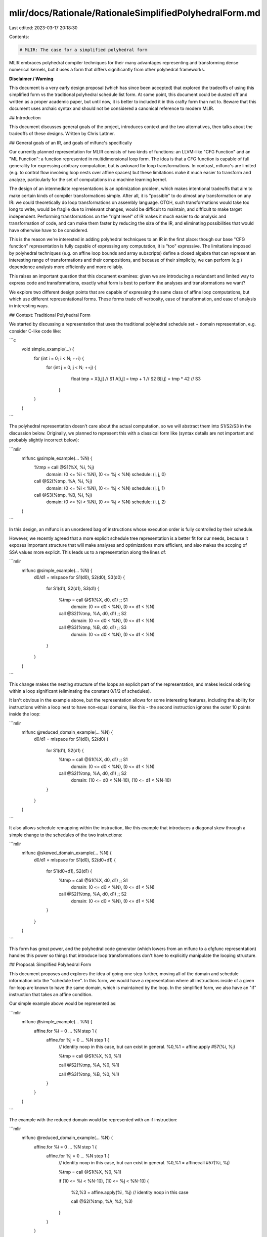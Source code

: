 mlir/docs/Rationale/RationaleSimplifiedPolyhedralForm.md
========================================================

Last edited: 2023-03-17 20:18:30

Contents:

.. code-block:: md

    # MLIR: The case for a simplified polyhedral form

MLIR embraces polyhedral compiler techniques for their many advantages
representing and transforming dense numerical kernels, but it uses a form that
differs significantly from other polyhedral frameworks.

**Disclaimer / Warning**

This document is a very early design proposal (which has since been accepted)
that explored the tradeoffs of using this simplified form vs the traditional
polyhedral schedule list form. At some point, this document could be dusted off
and written as a proper academic paper, but until now, it is better to included
it in this crafty form than not to. Beware that this document uses archaic
syntax and should not be considered a canonical reference to modern MLIR.

## Introduction

This document discusses general goals of the project, introduces context and the
two alternatives, then talks about the tradeoffs of these designs. Written by
Chris Lattner.

## General goals of an IR, and goals of mlfunc's specifically

Our currently planned representation for MLIR consists of two kinds of
functions: an LLVM-like "CFG Function" and an "ML Function": a function
represented in multidimensional loop form. The idea is that a CFG function is
capable of full generality for expressing arbitrary computation, but is awkward
for loop transformations. In contrast, mlfunc's are limited (e.g. to control
flow involving loop nests over affine spaces) but these limitations make it much
easier to transform and analyze, particularly for the set of computations in a
machine learning kernel.

The design of an intermediate representations is an optimization problem, which
makes intentional tradeoffs that aim to make certain kinds of compiler
transformations simple. After all, it is "possible" to do almost any
transformation on any IR: we could theoretically do loop transformations on
assembly language. OTOH, such transformations would take too long to write,
would be fragile due to irrelevant changes, would be difficult to maintain, and
difficult to make target independent. Performing transformations on the "right
level" of IR makes it much easier to do analysis and transformation of code, and
can make them faster by reducing the size of the IR, and eliminating
possibilities that would have otherwise have to be considered.

This is the reason we're interested in adding polyhedral techniques to an IR in
the first place: though our base "CFG function" representation is fully capable
of expressing any computation, it is "too" expressive. The limitations imposed
by polyhedral techniques (e.g. on affine loop bounds and array subscripts)
define a closed algebra that can represent an interesting range of
transformations and their compositions, and because of their simplicity, we can
perform (e.g.) dependence analysis more efficiently and more reliably.

This raises an important question that this document examines: given we are
introducing a redundant and limited way to express code and transformations,
exactly what form is best to perform the analyses and transformations we want?

We explore two different design points that are capable of expressing the same
class of affine loop computations, but which use different representational
forms. These forms trade off verbosity, ease of transformation, and ease of
analysis in interesting ways.

## Context: Traditional Polyhedral Form

We started by discussing a representation that uses the traditional polyhedral
schedule set + domain representation, e.g. consider C-like code like:

```c
  void simple_example(...) {
    for (int i = 0; i < N; ++i) {
      for (int j = 0; j < N; ++j) {
         float tmp = X[i,j]    // S1
         A[i,j] = tmp + 1      // S2
         B[i,j] = tmp * 42     // S3
       }
    }
  }
```

The polyhedral representation doesn't care about the actual computation, so we
will abstract them into S1/S2/S3 in the discussion below. Originally, we planned
to represent this with a classical form like (syntax details are not important
and probably slightly incorrect below):

```mlir
  mlfunc @simple_example(... %N) {
    %tmp = call @S1(%X, %i, %j)
      domain: (0 <= %i < %N), (0 <= %j < %N)
      schedule: (i, j, 0)

    call @S2(%tmp, %A, %i, %j)
      domain: (0 <= %i < %N), (0 <= %j < %N)
      schedule: (i, j, 1)

    call @S3(%tmp, %B, %i, %j)
      domain: (0 <= %i < %N), (0 <= %j < %N)
      schedule: (i, j, 2)
  }
```

In this design, an mlfunc is an unordered bag of instructions whose execution
order is fully controlled by their schedule.

However, we recently agreed that a more explicit schedule tree representation is
a better fit for our needs, because it exposes important structure that will
make analyses and optimizations more efficient, and also makes the scoping of
SSA values more explicit. This leads us to a representation along the lines of:

```mlir
  mlfunc @simple_example(... %N) {
    d0/d1 = mlspace
    for S1(d0), S2(d0), S3(d0) {
      for S1(d1), S2(d1), S3(d1) {

        %tmp = call @S1(%X, d0, d1)      ;; S1
          domain: (0 <= d0 < %N), (0 <= d1 < %N)

        call @S2(%tmp, %A, d0, d1)      ;; S2
          domain: (0 <= d0 < %N), (0 <= d1 < %N)

        call @S3(%tmp, %B, d0, d1)      ;; S3
          domain: (0 <= d0 < %N), (0 <= d1 < %N)
      }
    }
  }
```

This change makes the nesting structure of the loops an explicit part of the
representation, and makes lexical ordering within a loop significant
(eliminating the constant 0/1/2 of schedules).

It isn't obvious in the example above, but the representation allows for some
interesting features, including the ability for instructions within a loop nest
to have non-equal domains, like this - the second instruction ignores the outer
10 points inside the loop:

```mlir
  mlfunc @reduced_domain_example(... %N) {
    d0/d1 = mlspace
    for S1(d0), S2(d0) {
      for S1(d1), S2(d1) {
        %tmp = call @S1(%X, d0, d1)    ;; S1
          domain: (0 <= d0 < %N), (0 <= d1 < %N)

        call @S2(%tmp, %A, d0, d1)      ;; S2
          domain: (10 <= d0 < %N-10), (10 <= d1 < %N-10)
      }
    }
  }
```

It also allows schedule remapping within the instruction, like this example that
introduces a diagonal skew through a simple change to the schedules of the two
instructions:

```mlir
  mlfunc @skewed_domain_example(... %N) {
    d0/d1 = mlspace
    for S1(d0), S2(d0+d1) {
      for S1(d0+d1), S2(d1) {
        %tmp = call @S1(%X, d0, d1)    ;; S1
          domain: (0 <= d0 < %N), (0 <= d1 < %N)

        call @S2(%tmp, %A, d0, d1)      ;; S2
          domain: (0 <= d0 < %N), (0 <= d1 < %N)
      }
    }
  }
```

This form has great power, and the polyhedral code generator (which lowers from
an mlfunc to a cfgfunc representation) handles this power so things that
introduce loop transformations don't have to explicitly manipulate the looping
structure.

## Proposal: Simplified Polyhedral Form

This document proposes and explores the idea of going one step further, moving
all of the domain and schedule information into the "schedule tree". In this
form, we would have a representation where all instructions inside of a given
for-loop are known to have the same domain, which is maintained by the loop. In
the simplified form, we also have an "if" instruction that takes an affine
condition.

Our simple example above would be represented as:

```mlir
  mlfunc @simple_example(... %N) {
    affine.for %i = 0 ... %N step 1 {
      affine.for %j = 0 ... %N step 1 {
        // identity noop in this case, but can exist in general.
        %0,%1 = affine.apply #57(%i, %j)

        %tmp = call @S1(%X, %0, %1)

        call @S2(%tmp, %A, %0, %1)

        call @S3(%tmp, %B, %0, %1)
      }
    }
  }
```

The example with the reduced domain would be represented with an if instruction:

```mlir
  mlfunc @reduced_domain_example(... %N) {
    affine.for %i = 0 ... %N step 1 {
      affine.for %j = 0 ... %N step 1 {
        // identity noop in this case, but can exist in general.
        %0,%1 = affinecall #57(%i, %j)

        %tmp = call @S1(%X, %0, %1)

        if (10 <= %i < %N-10), (10 <= %j < %N-10) {

          %2,%3 = affine.apply(%i, %j)    // identity noop in this case

          call @S2(%tmp, %A, %2, %3)
        }
      }
    }
  }
```

These IRs represent exactly the same information, and use a similar information
density. The 'traditional' form introduces an extra level of abstraction
(schedules and domains) that make it easy to transform instructions at the
expense of making it difficult to reason about how those instructions will come
out after code generation. With the simplified form, transformations have to do
parts of code generation inline with their transformation: instead of simply
changing a schedule to **(i+j, j)** to get skewing, you'd have to generate this
code explicitly (potentially implemented by making polyhedral codegen a library
that transformations call into):

```mlir
mlfunc @skewed_domain_example(... %N) {
  affine.for %t1 = 0 ... 2*N-2 step 1 {
    affine.for %t2 = max(0, t1-N+1) ... min(N, t1) step 1 {
      (%i, %j) = (%t1-%t2, %t2)
      ...
    }
  }
}
```

## Evaluation

Both of these forms are capable of expressing the same class of computation:
multidimensional loop nests with affine loop bounds and affine memory
references. That said, they pose very different tradeoffs in other ways.

### Commonality: can express same computation

Both of these can express the same sorts of computation, e.g. kernels written in
one form are representable in the other form in all cases.

### Commonality: dependence analysis

These representations both use affine functions for data layout mapping and
access subscripts, and dependence analysis works the same way.

### Commonality: difficulty of determining optimal transformation series

One major challenge in performance of optimization of this sort of code is
choosing the ordering and behavior of various loop transformations that get
applied. There are non-local effects of every decision, and neither
representation helps solve this inherently hard problem.

### Commonality: compactness of IR

In the cases that are most relevant to us (hyper rectangular spaces) these forms
are directly equivalent: a traditional instruction with a limited domain (e.g.
the "reduced_domain_example" above) ends up having one level of ML 'if' inside
its loops. The simplified form pays for this by eliminating schedules and
domains from the IR. Both forms allow code duplication to reduce dynamic
branches in the IR: the traditional approach allows instruction splitting, the
simplified form supports instruction duplication.

It is important to point out that the traditional form wins on compactness in
the extreme cases: e.g. the loop skewing case. These cases will be rare in
practice for our workloads, and are exactly the cases that downstream
transformations want to be explicit about what they are doing.

### Simplicity of code generation

A key final stage of an mlfunc is its conversion to a CFG function, which is
required as part of lowering to the target machine. The simplified form has a
clear advantage here: the IR has a direct correspondence to the structure of the
generated code.

In contrast, the traditional form has significant complexity in the lowering
process to a CFG function, because the verbosity not imbued in the IR needs to
come out during code generation. Code generation from ISL shows that it is
possible to do this, but it is a non-trivial transformation.

### Ease of transformation

An advantage for the traditional form is that it is easier to perform certain
transformations on it: skewing and tiling are just transformations on the
schedule of the instructions in question, it doesn't require changing the loop
structure.

In practice, the simplified form requires moving the complexity of code
generation into the transformations themselves - this is sometimes trivial,
sometimes involved. The author believes that this should be possible by making
the code generation algorithms themselves be library functions that
transformations call into, instead of an opaque block that happens at the end of
the mlfunc processing.

Also, the sorts of transformations performed today by XLA (including tiling,
padding, unrolling, and other rectangular transformations) should be easy enough
to implement on either representation. The only cases that are a challenge are
more advanced cases like skewing, e.g. for DMA data movement generation.

### Ease of analysis: Cost models

The simplified form is much easier for analyses and transformations to build
cost models for (e.g. answering the question of "how much code bloat will be
caused by unrolling a loop at this level?"), because it is easier to predict
what target code will be generated. With the traditional form, these analyses
will have to anticipate what polyhedral codegen will do to a set of instructions
under consideration: something that is non-trivial in the interesting cases in
question (see "Cost of code generation").

### Cost of code generation

State of the art polyhedral code generation is
[expensive and complicated](https://lirias.kuleuven.be/bitstream/123456789/497238/1/toplas-astgen.pdf),
sometimes exponential time complexity. We expect that most machine learning
workloads will be hyper-rectangular, and thus it should be easy to specialize in
important cases. That said, the traditional polyhedral representation makes it
very easy to introduce complicated and expensive schedules, and provides no way
to understand and project a cost model for using them. All downstream clients of
the IR need to be prepared to handle the full generality of IR that may come to
them.

The simplified form defines this away: the concepts in the IR remain simple, and
the code much more directly reflects the cost model for lowering to CFG
functions and machine code. This is expected to be very important in the late
stages of a code generator for an accelerator.

### SSA in ML Functions

We agree already that values defined in an mlfunc can include scalar values and
they are defined based on traditional dominance. In the simplified form, this is
very simple: arguments and induction variables defined in for-loops are live
inside their lexical body, and linear series of instructions have the same "top
down" dominance relation that a basic block does.

In the traditional form though, this is not the case: it seems that a lot of
knowledge about how codegen will emit the code is necessary to determine if SSA
form is correct or not. For example, this is invalid code:

```mlir
  %tmp = call @S1(%X, %0, %1)
    domain: (10 <= %i < %N), (0 <= %j < %N)
    schedule: (i, j)

  call @S2(%tmp, %A, %0, %1)
    domain: (0 <= %i < %N), (0 <= %j < %N)
    schedule: (i, j)
```

Because `%tmp` isn't defined on some iterations of the %i loop.

This matters because it makes the verifier more complicated, but more
significantly, it means that load promotion and other optimizations that will
produce SSA form will need to be aware of this and be able to model what codegen
does.

An emergent property of this that we discussed recently is that PHI nodes in
mlfunc's (if we support them) will also have to have domains.

### Lack of redundancy in IR

The traditional form has multiple encodings for the same sorts of behavior: you
end up having bits on `affine.for` loops to specify whether codegen should use
"atomic/separate" policies, unroll loops, etc. Instructions can be split or can
generate multiple copies of their instruction because of overlapping domains,
etc.

This is a problem for analyses and cost models, because they each have to reason
about these additional forms in the IR.

### Suitability to purpose: lowering to machine code

One of the main drivers for this work is lowering to low-level accelerator code,
including two-dimensional vectorization, insertion of DMAs, and other
utilization of the matrix accelerator units. In the author's opinion, the extra
compactness of the traditional form is a negative for this purpose: reasoning
about the generated machine code will require understanding the mapping from
mlfunc to lowered code, which means that it must understand what code generation
will do.

In the simplified form, the effect of "code generation" is always obvious from
the IR itself, which should make it easier to perform vectorization to target
instructions and other analyses we need to perform.

## Third Alternative: two different levels of mlfunc

One hybrid alternative is to support both the traditional and simplified forms
of mlfunc in our IR.

The stages could look like this, for example:

1.  Early performance transformations could be done on the traditional form.
1.  Partial code generation lowers to the simplified form
1.  Target specific lowering phases for tiling, and vectorization and other 2D
    transforms that don't benefit much from the traditional form could be run.
1.  Final codegen to a cfg func can be done when all of the instructions are
    replaced with ones valid on the target.

While this is possible, it isn't clear what would justify the complexity of this
approach. Unless there is a super compelling reason for this, it would be nice
to not do this. **Update:** we discussed this as a design team and agreed that
this wouldn't be a good way to go.



